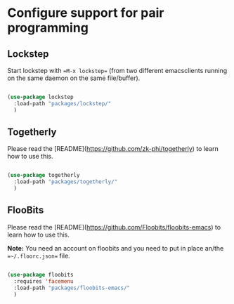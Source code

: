* Configure support for pair programming

** Lockstep

Start lockstep with ==M-x lockstep== (from two different emacsclients
running on the same daemon on the same file/buffer).

#+BEGIN_SRC emacs-lisp

  (use-package lockstep
    :load-path "packages/lockstep/"
    )

#+END_SRC

** Togetherly

Please read the [README](https://github.com/zk-phi/togetherly) to
learn how to use this.

#+BEGIN_SRC emacs-lisp

  (use-package togetherly
    :load-path "packages/togetherly/"
    )

#+END_SRC

** FlooBits

Please read the [README](https://github.com/Floobits/floobits-emacs) to
learn how to use this.

*Note:* You need an account on floobits and you need to put in place
an/the ==~/.floorc.json== file.

#+BEGIN_SRC emacs-lisp

  (use-package floobits
    :requires 'facemenu
    :load-path "packages/floobits-emacs/"
    )

#+END_SRC
